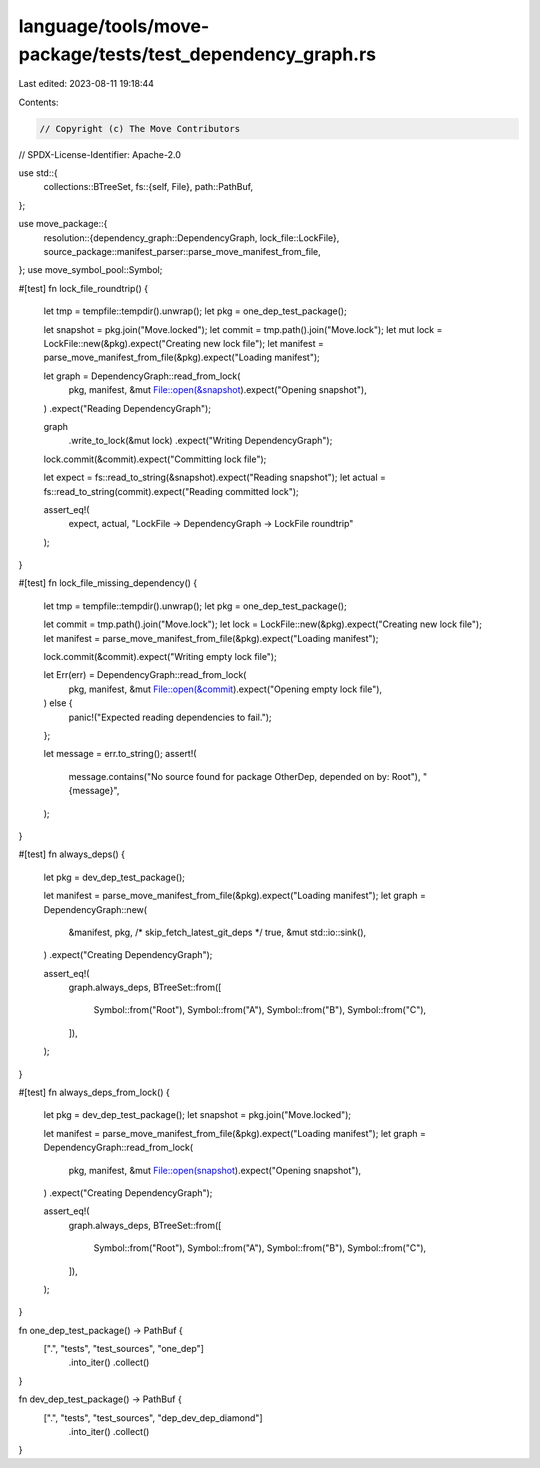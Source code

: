 language/tools/move-package/tests/test_dependency_graph.rs
==========================================================

Last edited: 2023-08-11 19:18:44

Contents:

.. code-block:: rs

    // Copyright (c) The Move Contributors
// SPDX-License-Identifier: Apache-2.0

use std::{
    collections::BTreeSet,
    fs::{self, File},
    path::PathBuf,
};

use move_package::{
    resolution::{dependency_graph::DependencyGraph, lock_file::LockFile},
    source_package::manifest_parser::parse_move_manifest_from_file,
};
use move_symbol_pool::Symbol;

#[test]
fn lock_file_roundtrip() {
    let tmp = tempfile::tempdir().unwrap();
    let pkg = one_dep_test_package();

    let snapshot = pkg.join("Move.locked");
    let commit = tmp.path().join("Move.lock");
    let mut lock = LockFile::new(&pkg).expect("Creating new lock file");
    let manifest = parse_move_manifest_from_file(&pkg).expect("Loading manifest");

    let graph = DependencyGraph::read_from_lock(
        pkg,
        manifest,
        &mut File::open(&snapshot).expect("Opening snapshot"),
    )
    .expect("Reading DependencyGraph");

    graph
        .write_to_lock(&mut lock)
        .expect("Writing DependencyGraph");

    lock.commit(&commit).expect("Committing lock file");

    let expect = fs::read_to_string(&snapshot).expect("Reading snapshot");
    let actual = fs::read_to_string(commit).expect("Reading committed lock");

    assert_eq!(
        expect, actual,
        "LockFile -> DependencyGraph -> LockFile roundtrip"
    );
}

#[test]
fn lock_file_missing_dependency() {
    let tmp = tempfile::tempdir().unwrap();
    let pkg = one_dep_test_package();

    let commit = tmp.path().join("Move.lock");
    let lock = LockFile::new(&pkg).expect("Creating new lock file");
    let manifest = parse_move_manifest_from_file(&pkg).expect("Loading manifest");

    lock.commit(&commit).expect("Writing empty lock file");

    let Err(err) = DependencyGraph::read_from_lock(
        pkg,
        manifest,
        &mut File::open(&commit).expect("Opening empty lock file"),
    ) else {
        panic!("Expected reading dependencies to fail.");
    };

    let message = err.to_string();
    assert!(
        message.contains("No source found for package OtherDep, depended on by: Root"),
        "{message}",
    );
}

#[test]
fn always_deps() {
    let pkg = dev_dep_test_package();

    let manifest = parse_move_manifest_from_file(&pkg).expect("Loading manifest");
    let graph = DependencyGraph::new(
        &manifest,
        pkg,
        /* skip_fetch_latest_git_deps */ true,
        &mut std::io::sink(),
    )
    .expect("Creating DependencyGraph");

    assert_eq!(
        graph.always_deps,
        BTreeSet::from([
            Symbol::from("Root"),
            Symbol::from("A"),
            Symbol::from("B"),
            Symbol::from("C"),
        ]),
    );
}

#[test]
fn always_deps_from_lock() {
    let pkg = dev_dep_test_package();
    let snapshot = pkg.join("Move.locked");

    let manifest = parse_move_manifest_from_file(&pkg).expect("Loading manifest");
    let graph = DependencyGraph::read_from_lock(
        pkg,
        manifest,
        &mut File::open(snapshot).expect("Opening snapshot"),
    )
    .expect("Creating DependencyGraph");

    assert_eq!(
        graph.always_deps,
        BTreeSet::from([
            Symbol::from("Root"),
            Symbol::from("A"),
            Symbol::from("B"),
            Symbol::from("C"),
        ]),
    );
}

fn one_dep_test_package() -> PathBuf {
    [".", "tests", "test_sources", "one_dep"]
        .into_iter()
        .collect()
}

fn dev_dep_test_package() -> PathBuf {
    [".", "tests", "test_sources", "dep_dev_dep_diamond"]
        .into_iter()
        .collect()
}


